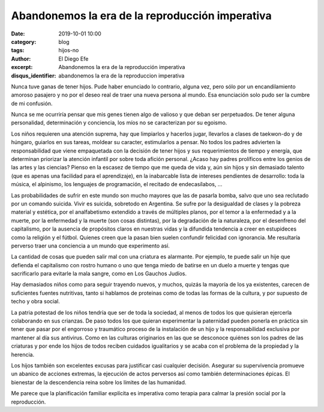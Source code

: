 Abandonemos la era de la reproducción imperativa
################################################

:date: 2019-10-01 10:00
:category: blog
:tags: hijos-no
:author: El Diego Efe
:excerpt: Abandonemos la era de la reproducción imperativa
:disqus_identifier: abandonemos la era de la reproduccion imperativa

Nunca tuve ganas de tener hijos. Pude haber enunciado lo contrario, alguna vez,
pero sólo por un encandilamiento amoroso pasajero y no por el deseo real de
traer una nueva persona al mundo. Esa enunciación solo pudo ser la cumbre de mi
confusión.  

Nunca se me ocurriría pensar que mis genes tienen algo de valioso y que deban
ser perpetuados. De tener alguna personalidad, determinación y conciencia, los
míos no se caracterizan por su egoismo. 

Los niños requieren una atención suprema, hay que limpiarlos y hacerlos jugar,
llevarlos a clases de taekwon-do y de húngaro, guiarlos en sus tareas, moldear
su caracter, estimularlos a pensar. No todos los padres advierten la
responsabilidad que viene empaquetada con la decisión de tener hijos y sus
requerimientos de tiempo y energía, que determinan priorizar la atención
infantil por sobre toda afición personal. ¿Acaso hay padres prolíficos entre los
genios de las artes y las ciencias? Pienso en la escasez de tiempo que me queda
de vida y, aún sin hijos y sin demasiado talento (que es apenas una facilidad
para el aprendizaje), en la inabarcable lista de intereses pendientes de
desarrollo: toda la música, el alpinismo, los lenguajes de programación, el
recitado de endecasílabos, ...

Las probabilidades de sufrir en este mundo son mucho mayores que las de pasarla
bomba, salvo que uno sea reclutado por un comando suicida. Vivir es suicida,
sobretodo en Argentina. Se sufre por la desigualdad de clases y la pobreza
material y estética, por el analfabetismo extendido a través de múltiples
planos, por el temor a la enfermedad y a la muerte, por la enfermedad y la
muerte (son cosas distintas), por la degradación de la naturaleza, por el
desenfreno del capitalismo, por la ausencia de propósitos claros en nuestras
vidas y la difundida tendencia a creer en estupideces como la religión y el
fútbol. Quienes creen que la pasan bien suelen confundir felicidad con
ignorancia. Me resultaría perverso traer una conciencia a un mundo que
experimento así.

La cantidad de cosas que pueden salir mal con una criatura es alarmante. Por
ejemplo, te puede salir un hije que defienda el capitalismo con rostro humano o
uno que tenga miedo de batirse en un duelo a muerte y tengas que sacrificarlo
para evitarle la mala sangre, como en Los Gauchos Judíos.

.. image:: https://live.staticflickr.com/65535/48997591752_3ea2a102fd_b.jpg
   :scale: 100%
   :width: 100%
   :align: center
   :alt: Reproducción imperativa
   :target: https://live.staticflickr.com/65535/48997591752_6bba792158_k.jpg

Hay demasiados niños como para seguir trayendo nuevos, y muchos, quizás la
mayoría de los ya existentes, carecen de suficientes fuentes nutritivas, tanto
si hablamos de proteinas como de todas las formas de la cultura, y por supuesto
de techo y obra social.

La patria potestad de los niños tendría que ser de toda la sociedad, al menos de
todos los que quisieran ejercerla colaborando en sus crianzas. De paso todos los
que quieran experimentar la paternidad pueden ponerla en práctica sin tener que
pasar por el engorroso y traumático proceso de la instalación de un hijo y la
responsabilidad exclusiva por mantener al día sus antivirus. Como en las
culturas originarios en las que se desconoce quiénes son los padres de las
criaturas y por ende los hijos de todos reciben cuidados igualitarios y se acaba
con el problema de la propiedad y la herencia.

Los hijos también son excelentes excusas para justificar casi cualquier
decisión. Asegurar su supervivencia promueve un abanico de acciones extremas, la
ejecución de actos perversos así como también determinaciones épicas. El
bienestar de la descendencia reina sobre los límites de las humanidad.

Me parece que la planificación familiar explícita es imperativa como terapia
para calmar la presión social por la reproducción. 
